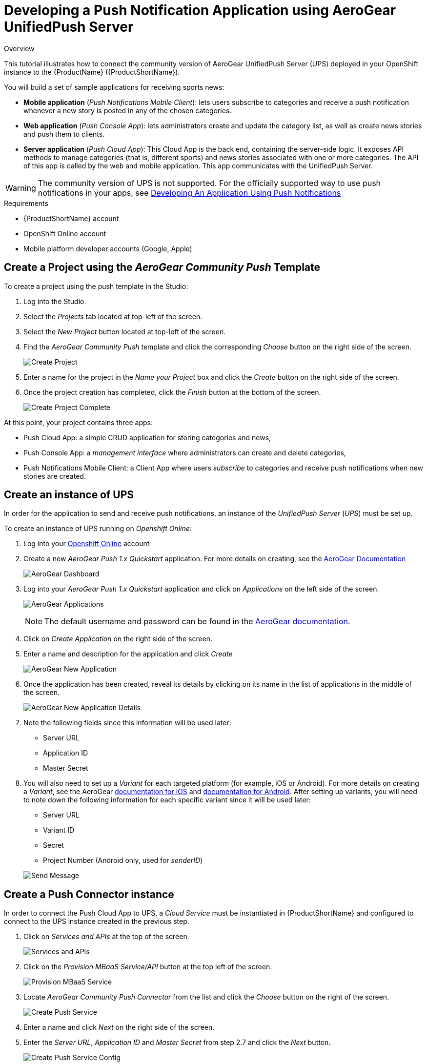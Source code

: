 // include::shared/attributes.adoc[]

[[developing-a-push-notification-application-using-aerogear-unifiedpush-server]]
= Developing a Push Notification Application using AeroGear UnifiedPush Server

.Overview
This tutorial illustrates how to connect the community version of AeroGear UnifiedPush Server (UPS) deployed in your
OpenShift instance to the {ProductName} ({ProductShortName}).

You will build a set of sample applications for receiving sports news:

* *Mobile application* (__Push Notifications Mobile Client__): lets users subscribe to categories and receive a push
notification whenever a new story is posted in any of the chosen categories.
* *Web application* (__Push Console App__): lets administrators create and update the category list, as well as create
news stories and push them to clients.
* *Server application* (__Push Cloud App__): This Cloud App is the back end, containing the server-side logic. It
exposes API methods to manage categories (that is, different sports) and news stories associated with one or more
categories. The API of this app is called by the web and mobile application. This app communicates with the UnifiedPush
Server.

WARNING: The community version of UPS is not supported. For the officially supported way to use push notifications in your apps, see
link:{ServerSideDeveloperGuide}#developing-an-application-using-push-notifications[Developing An Application Using Push Notifications]

.Requirements
* {ProductShortName} account
* OpenShift Online account
* Mobile platform developer accounts (Google, Apple)

[[create-a-project-using-the-aerogear-community-push-template]]
== Create a Project using the _AeroGear Community Push_ Template

To create a project using the push template in the Studio:

. Log into the Studio.
. Select the _Projects_ tab located at top-left of the screen.
. Select the _New Project_ button located at top-left of the screen.
. Find the _AeroGear Community Push_ template and click the corresponding _Choose_ button on the right side of the
screen.
+
image:create-project.png[Create Project]
. Enter a name for the project in the _Name your Project_ box and click the _Create_ button on the right side of the
screen.
. Once the project creation has completed, click the _Finish_ button at the bottom of the screen.
+
image:create-project-complete.png[Create Project Complete]

At this point, your project contains three apps:

* Push Cloud App: a simple CRUD application for storing categories and news,
* Push Console App: a _management interface_ where administrators can create and delete categories,
* Push Notifications Mobile Client: a Client App where users _subscribe_ to categories and receive push notifications
when new stories are created.

[[create-an-instance-of-ups]]
== Create an instance of UPS

In order for the application to send and receive push notifications, an instance of the _UnifiedPush Server_ (__UPS__)
must be set up.

To create an instance of UPS running on __Openshift Online__:

. Log into your https://www.openshift.com[Openshift Online^] account

. Create a new _AeroGear Push 1.x Quickstart_ application. For more details on creating, see the https://aerogear.org/docs/unifiedpush/ups_userguide/index/#openshift[AeroGear Documentation^]
+
image:aerogear-dashboard.png[AeroGear Dashboard]

. Log into your _AeroGear Push 1.x Quickstart_ application and click on _Applications_ on the left side of the screen.
+
image:aerogear-applications.png[AeroGear Applications]
+
NOTE: The default username and password can be found in the link:https://aerogear.org/docs/unifiedpush/ups_userguide/index/#_login_and_landing_page[AeroGear documentation^].

. Click on _Create Application_ on the right side of the screen.
. Enter a name and description for the application and click _Create_
+
image:aerogear-new-application.png[AeroGear New Application]
. Once the application has been created, reveal its details by clicking on its name in the list of applications in the
middle of the screen.
+
image:aerogear-new-application-details.png[AeroGear New Application Details]
. Note the following fields since this information will be used later:
* Server URL
* Application ID
* Master Secret
. You will also need to set up a _Variant_ for each targeted platform (for example, iOS or Android).
For more details on creating a __Variant__, see the AeroGear
https://aerogear.org/docs/unifiedpush/aerogear-push-ios/[documentation for iOS^] and
https://aerogear.org/docs/unifiedpush/aerogear-push-android/[documentation for Android^]. After setting up variants,
you will need to note down the following information for each specific variant since it will be used later:
+
--
* Server URL
* Variant ID
* Secret
* Project Number (Android only, used for __senderID__)
--
+
image:aerogear-variant-details.png[Send Message]

[[create-a-push-connector-instance]]
== Create a Push Connector instance

In order to connect the Push Cloud App to UPS, a _Cloud Service_ must be instantiated in {ProductShortName} and configured to connect
to the UPS instance created in the previous step.

. Click on _Services and APIs_ at the top of the screen.
+
image:tool-bar-services-and-apis.png[Services and APIs]
. Click on the _Provision MBaaS Service/API_ button at the top left of the screen.
+
image:provision-mbaas.png[Provision MBaaS Service]
. Locate _AeroGear Community Push Connector_ from the list and click the _Choose_ button on the right of the screen.
+
image:create-push-service.png[Create Push Service]
. Enter a name and click _Next_ on the right side of the screen.
. Enter the __Server URL__, _Application ID_ and _Master Secret_ from step 2.7 and click the _Next_ button.
+
image:create-push-service-config.png[Create Push Service Config]
. Once the creation process is complete, click on the _Finish_ button.

[[associate-the-push-connector-with-your-project]]
== Associate the Push Connector with your project

After the Push Connector has been created and configured, your project must be configured to use it.

. Select the _Projects_ tab located at top-left of the screen.
. Click on your project to open it.
. Click on the _+_ symbol in the _MBaaS Services_ column on the right side of the screen.
+
image:add-service-connector.png[Add Service Connector]

. Click on the Push Connector instantiated in the previous step and then click on the _Associate Services_ button at the bottom of the screen.
+
image:associate-service-connector.png[Associate Services]

. You will be returned to the _Apps, Cloud Apps & Services_ page of your project and the Push Connector should appear
in the _MBaaS Services_ column.

[[configure-the-push-cloud-app-to-use-the-push-connector]]
== Configure the Push Cloud App to use the Push Connector

. If you are not already on the _Apps, Cloud Apps & Services_ page of your project, navigate to it.
. Click on the _Push Connector_ in the _MBaaS Services_ column to reveal its details.
. Note the _Service ID_ (GUID) of the _Push Connector_ since it will be used later. Also, ensure that your project name
appears under the _Access Control_ section in the middle of the screen.
+
image:service-connector-guid.png[Service Connector Details]
+
NOTE: Verify that your project has been added in the _Access
Control_ area. Failure to do so will result in the _Push Cloud App_ being unable to send push notifications.

. If any changes were made, click _Save Service_ at the bottom of the screen.
. Click on _Environment Variables_ on the left side of the screen.
. Click on _Push Environment Variables_ on the right side of the screen and click _Confirm_ when prompted.
. Return to the _Apps, Cloud Apps & Services_ page of your project.
. Click on the _Push Cloud App_ application under the _Cloud Code Apps_ column in the middle of the screen.
. Click on _Environment Variables_ on the left side of the screen.
+
image:push-cloud-env-var-add.png[Environment Variables]
. Click on _Add Variable_ on the top right side of the _App Environment Variables_ box.
. Enter _AEROGEAR_SERVICE_GUID_ for _Name_ and paste the _Service ID_ of the Push Connector (noted in step 3) for
_Development_
. Click the _Push Environment Variables_ button on the top right side of the _App Environment Variables_ box to
publish the variables. Upon completion, _AEROGEAR_SERVICE_GUID_ should appear in *both* the _App Environment
Variables_ section as well as the _Deployed Environment Variables_ section.
+
image:push-cloud-env-var-pushed.png[Push Environment Variables]
+
[NOTE]
Ensure that both the _Service Connector_ and
_Push Cloud App_ are running. The status for each of these may be found under the _Cloud App Status_
field on the _Details_ page of each. Both of these items must be deployed, running, and the environment variable
pushed for push notifications to be properly sent.

[[configure-the-mobile-client]]
== Configure the mobile client

The _Push Notifications Mobile Client_ app must be updated with the previously noted credentials for access to the UPS.
These credentials authorize the client to register with the push server.

. If you are not already on the _Apps, Cloud Apps & Services_ page of your project, navigate to it.
. Click on the _Push Notifications Mobile Client_ under the _Apps_ column on the left side of the screen.
. Click on _Editor_ on the left side of the screen.
. Expand the `www` directory and click on the `push-config.json` file.
+
image:client-push-config-json.png[push-config.json]
. For each client platform (for example, __Android__, __iOS__), update the following fields using the appropriate variant from
step 2.8:
* for _pushServerURL_ enter the _Server URL_
* for _variantID_ enter the _Variant ID_
* for _variantSecret_ enter the _Secret_
* for _senderID_ (Android only) enter the _Project Number_
. In the _Editor_ menu, click _File_ then _Save_ to save the changes.

[[set-up-build-credentials]]
== Set up build credentials

This step is only required if you're building for iOS. If your target platform is Android, skip to xref:build-the-app[Step 8].

[[create-a-credential-bundle]]
=== Create a credential bundle

After you have obtained all necessary keys, certificates, and provisioning profiles from the mobile platform's developer
portals, a _Credential Bundle_ must be created to use them.

[NOTE]
These are the _Developer_ private keys and certificates for
the mobile platform (that is, iOS, Android, etc) which are *not* the same as the push certificate and private keys for
the platform. For iOS, you will also need the _Provisioning Profile_ for the application. If you did not already
create one in step 2, see
link:https://aerogear.org/docs/unifiedpush/aerogear-push-ios/guides/#provisioning-profiles[these instructions^].
For more details on obtaining the _Developer_ private keys and certificates see each platform's documentation.

To create a credential bundle:

. If you are not already on the _Apps, Cloud Apps & Services_ page of your project, navigate to it.
. Click on the _Push Notifications Mobile Client_ under the _Apps_ column on the left side of the screen.
. Click on _Credentials_ in the menu on the left side of the screen.
+
image:credentials-bundle.png[Credentials Bundle]
. Click on the _Create New Bundle_ button on the right side of the screen.
. Choose the desired platform, enter the relevant information, and upload any profiles, keys, or certificates.
+
image:credentials-bundle-create.png[Create Credentials Bundle]
. Click the _Create Bundle_ button at the bottom of the screen.

[NOTE]
Ensure that you upload the correct profiles, keys, and
certificates intended for the mobile client. In addition, if any of those items are secured with passwords, you will
need to enter that information when building the client using any credential bundle with that secured item. If
_any_ of this information (profiles, keys, certificates, passwords, etc) is incorrect or not properly configured,
your mobile client may not build or install on your device.

[[set-up-the-bundle-identifier-or-package-name]]
=== Set up the Bundle Identifier or Package Name

Before building, depending on the desired platform, the _Bundle Identifier_ or _Package Name_ information must be set.

To set the _Bundle Identifier_ or __Package Name__:

. If you are not already on the _Apps, Cloud Apps & Services_ page of your project, navigate to it.
. Click on the _Push Notifications Mobile Client_ under the _Apps_ column on the left side of the screen.
. Click on _Config_ in the menu on the left side of the screen.
. Choose the desired platform (for example, iOS, Android, etc) from the menu on the left side of the screen.
+
image:client-bundle-id.png[Client Bundle ID]
. Enter the _Bundle Identifier_ or _Package Name_ in the appropriate text area and click the _Update Config_ button at
the bottom of the screen.

[NOTE]
Depending on the platform, you may need to set the same Bundle
Identifier or Package Name in multiple locations. For example, depending on how an iOS app is built, the Bundle
Identifier may need to be set in a combination of the iPhone, iPad, and/or iOS sections. When setting the Bundle
Identifier or Package Name in multiple locations, you will need to click the _Update Config_ button on
*each* screen before moving to the next location. If you change locations _before_ clicking
_Update Config_, your updates will be lost.

[[build-the-app]]
== Build the app

Once all the certificates and credentials have been configured, the _Push Notifications Mobile Client_ may be built for
a platform.

To build the _Push Notifications Mobile Client_ for a platform:

. If you are not already on the _Apps, Cloud Apps & Services_ page of your project, navigate to it.
. Click on the _Push Notifications Mobile Client_ under the _Apps_ column on the left side of the screen.
. Click on _Build_ in the menu on the left side of the screen.
. Choose the desired platform.
. Ensure that the proper _Build Type_ is configured.
. On certain platforms, other fields (for example, __Credential Bundle__, __Private Key Password__, etc.) may also need to be
entered.
+
image:client-build.png[Client Build]

. Click the _Build_ button at the bottom of the screen.
+
NOTE: If any item in the credential bundle being used is secured with a password, it must be entered when performing the build.

. Wait until the app is built. You can monitor progress at the bottom of the screen in the _Artifact History_ section.
. Once the build is finished, click _Download_ in the first line of the table.
. With your mobile device, scan the presented QR code and install the app.

[[test-the-app]]
== Test the app

At this point, the _Push Notifications Mobile Client_ is built for the desired platforms and is ready to receive push
notifications sent from the __Push Console App__, which uses the _Push Cloud App_ connected through the _Push Connector_
to the UPS deployed on OpenShift.

To test if this is working:

. Navigate to the _Apps, Cloud Apps & Services_ page of your project.
. Click on the _Push Console App_ application under the _Apps_ column.
. Use the _App Preview_ box on the right side of the screen to test the application.
You could also navigate to the URL listed next to __Current Host__.
+
image:push-test-add-category.png[Add Category]
. Create a couple of categories (for example, Football, Rugby and Basketball).
. Open the application on the device and select the categories you want to receive.
. In the studio, navigate to the _Apps, Cloud Apps & Services_ page of your project.
. Return to the _Push Console App_ and use the _App Preview_ box (or visit the _Current Host_ URL) to create a news
story and associate it with a category you subscribed to on your mobile device.
+
image:push-test-message.png[Create Message]
. Click _Send Push Notification_ and your mobile device should receive a push notification shortly.
+
image:push-device-notification.png[Send Message]

NOTE: In addition to building this example exercise, this template may
also be used as a starting point to create your own application that integrates with UPS.

[[common-issues]]
== Common Issues

[[checking-the-logs]]
=== Checking the Logs

If you are seeing issues during testing, review the {ProductShortName} and UnifiedPush Server (in OpenShift Online) logs for more
details. The _Push Cloud App_ and _Push Console App_ logs can be found by navigating to each app in the project and
clicking on _Logs_ on the left side of the screen. To access the logs in OpenShift Online, consult the https://access.redhat.com/documentation/en-US/OpenShift_Online/2.0/html/User_Guide/index.html[Openshift Online documentation^]. For more
information on debugging UPS, see
https://aerogear.org/docs/unifiedpush/ups_userguide/index/#debugging[Debugging the UnifiedPush Server^].

[[errors-being-logged-in-push-cloud-app-and-push-messages-not-reaching-client]]
=== Errors being logged in _Push Cloud App_ and push messages not reaching client

If push messages are being sent from the __Push Console App__, but not reaching the Client Apps, check the logs in the
_Push Cloud App_ for the following:

....
AeroGear Community Push Connector - err =  null  :: data =  code=401, message=You do not have permission to access this service.
....

This is most likely the result of the project not being added to the _Access Control_ area of the __Service Connector__.
Make sure you have completed Step 5, all environment variables have been pushed, and that *both* the _Service
Connector_ and _Push Cloud App_ are deployed and running. In the __Service Connector__, try updating the _Access Control_
area, saving the changes, re-pushing the environment variables, and restarting the service. Additionally, you could try
re-pushing the environment variables for the _Push Cloud App_ as well as restarting it.

[[mobile-client-build-failing-due-to-no-matching-provisioning-profiles-found]]
=== Mobile client build failing due to _No matching provisioning profiles found_

If your Client App is failing to build with the following error message:

....
[BUILD] 'Code Sign error: No matching provisioning profiles found: No provisioning profiles matching the bundle identifier "com.feedhenry.fhPushNotificationsMobileClient" were found.'
....

you may not have your Bundle IDs properly configured. Revisit section xref:set-up-the-bundle-identifier-or-package-name[Set up the Bundle Identifier or Package Name] and ensure:

* your bundle ID is correct and matches what you set up in the platform's (for example, Apple, Google, etc.) developer portal,
* your bundle ID is specified for *every* platform that you're building for (for example, make sure that your bundle ID is set
in __iOS__, __iPhone__, and _iPad_ if building for those platforms).
